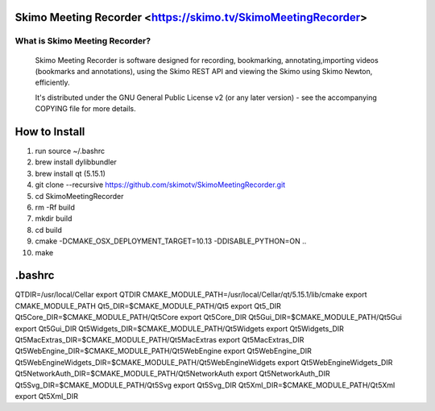 Skimo Meeting Recorder <https://skimo.tv/SkimoMeetingRecorder>
==============================================================

What is Skimo Meeting Recorder?
-------------------------------

  Skimo Meeting Recorder is software designed for recording, bookmarking, annotating,importing videos (bookmarks and annotations), using the Skimo REST API and viewing the Skimo using Skimo Newton, efficiently.

  It's distributed under the GNU General Public License v2 (or any later
  version) - see the accompanying COPYING file for more details.


How to Install
==============

1. run source ~/.bashrc 
2. brew install dylibbundler
3. brew install qt (5.15.1)
4. git clone --recursive https://github.com/skimotv/SkimoMeetingRecorder.git 
5. cd SkimoMeetingRecorder
6. rm -Rf build 
7. mkdir build
8. cd build
9. cmake -DCMAKE_OSX_DEPLOYMENT_TARGET=10.13 -DDISABLE_PYTHON=ON .. 
10. make 

.bashrc 
=======
QTDIR=/usr/local/Cellar
export QTDIR
CMAKE_MODULE_PATH=/usr/local/Cellar/qt/5.15.1/lib/cmake
export CMAKE_MODULE_PATH
Qt5_DIR=$CMAKE_MODULE_PATH/Qt5
export Qt5_DIR
Qt5Core_DIR=$CMAKE_MODULE_PATH/Qt5Core
export Qt5Core_DIR
Qt5Gui_DIR=$CMAKE_MODULE_PATH/Qt5Gui
export Qt5Gui_DIR
Qt5Widgets_DIR=$CMAKE_MODULE_PATH/Qt5Widgets
export Qt5Widgets_DIR
Qt5MacExtras_DIR=$CMAKE_MODULE_PATH/Qt5MacExtras
export Qt5MacExtras_DIR
Qt5WebEngine_DIR=$CMAKE_MODULE_PATH/Qt5WebEngine
export Qt5WebEngine_DIR
Qt5WebEngineWidgets_DIR=$CMAKE_MODULE_PATH/Qt5WebEngineWidgets
export Qt5WebEngineWidgets_DIR
Qt5NetworkAuth_DIR=$CMAKE_MODULE_PATH/Qt5NetworkAuth
export Qt5NetworkAuth_DIR
Qt5Svg_DIR=$CMAKE_MODULE_PATH/Qt5Svg
export Qt5Svg_DIR
Qt5Xml_DIR=$CMAKE_MODULE_PATH/Qt5Xml
export Qt5Xml_DIR
